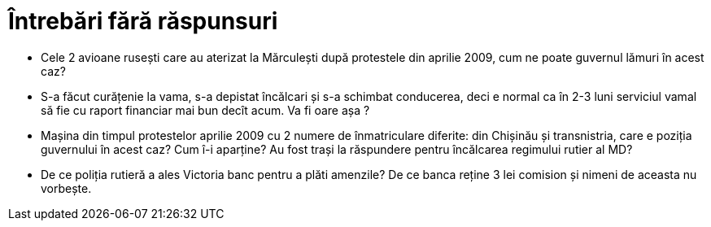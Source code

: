 = Întrebări fără răspunsuri

* Cele 2 avioane rusești care au aterizat la Mărculești după
  protestele din aprilie 2009, cum ne poate guvernul lămuri în acest
  caz?
* S-a făcut curățenie la vama, s-a depistat încălcari și s-a schimbat
  conducerea, deci e normal ca în 2-3 luni serviciul vamal să fie cu
  raport financiar mai bun decît acum. Va fi oare așa ?
* Mașina din timpul protestelor aprilie 2009 cu 2 numere de
  înmatriculare diferite: din Chișinău și transnistria, care e poziția
  guvernului în acest caz? Cum î-i aparține? Au fost trași la
  răspundere pentru încălcarea regimului rutier al MD?
* De ce poliția rutieră a ales Victoria banc pentru a plăti amenzile? De ce banca reține 3 lei comision și nimeni de aceasta nu vorbește.
